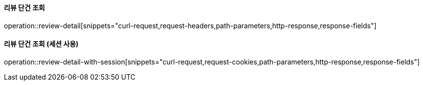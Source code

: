 ==== 리뷰 단건 조회

operation::review-detail[snippets="curl-request,request-headers,path-parameters,http-response,response-fields"]


==== 리뷰 단건 조회 (세션 사용)

operation::review-detail-with-session[snippets="curl-request,request-cookies,path-parameters,http-response,response-fields"]
